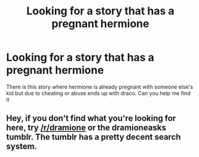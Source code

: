 #+TITLE: Looking for a story that has a pregnant hermione

* Looking for a story that has a pregnant hermione
:PROPERTIES:
:Author: premar16
:Score: 0
:DateUnix: 1564133236.0
:DateShort: 2019-Jul-26
:FlairText: Request
:END:
There is this story where hermione is already pregnant with someone else's kid but due to cheating or abuse ends up with draco. Can you help me find it


** Hey, if you don't find what you're looking for here, try [[/r/dramione]] or the dramioneasks tumblr. The tumblr has a pretty decent search system.
:PROPERTIES:
:Author: Boris_The_Unbeliever
:Score: 2
:DateUnix: 1564164875.0
:DateShort: 2019-Jul-26
:END:
